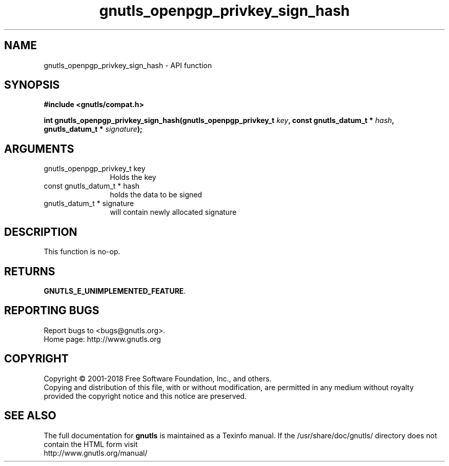 .\" DO NOT MODIFY THIS FILE!  It was generated by gdoc.
.TH "gnutls_openpgp_privkey_sign_hash" 3 "3.6.5" "gnutls" "gnutls"
.SH NAME
gnutls_openpgp_privkey_sign_hash \- API function
.SH SYNOPSIS
.B #include <gnutls/compat.h>
.sp
.BI "int gnutls_openpgp_privkey_sign_hash(gnutls_openpgp_privkey_t " key ", const gnutls_datum_t * " hash ", gnutls_datum_t * " signature ");"
.SH ARGUMENTS
.IP "gnutls_openpgp_privkey_t key" 12
Holds the key
.IP "const gnutls_datum_t * hash" 12
holds the data to be signed
.IP "gnutls_datum_t * signature" 12
will contain newly allocated signature
.SH "DESCRIPTION"
This function is no\-op.
.SH "RETURNS"
\fBGNUTLS_E_UNIMPLEMENTED_FEATURE\fP.
.SH "REPORTING BUGS"
Report bugs to <bugs@gnutls.org>.
.br
Home page: http://www.gnutls.org

.SH COPYRIGHT
Copyright \(co 2001-2018 Free Software Foundation, Inc., and others.
.br
Copying and distribution of this file, with or without modification,
are permitted in any medium without royalty provided the copyright
notice and this notice are preserved.
.SH "SEE ALSO"
The full documentation for
.B gnutls
is maintained as a Texinfo manual.
If the /usr/share/doc/gnutls/
directory does not contain the HTML form visit
.B
.IP http://www.gnutls.org/manual/
.PP
